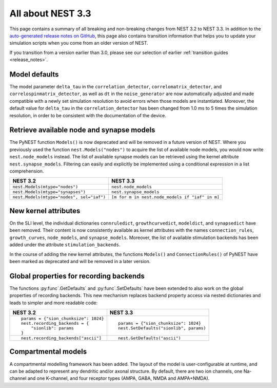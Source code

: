 .. _release_3.3:

All about NEST 3.3
==================

This page contains a summary of all breaking and non-breaking changes
from NEST 3.2 to NEST 3.3. In addition to the `auto-generated release
notes on GitHub <https://github.com/nest/nest-simulator/releases/>`_,
this page also contains transition information that helps you to
update your simulation scripts when you come from an older version of
NEST.

If you transition from a version earlier than 3.0, please see our
selection of earlier :ref:`transition guides <release_notes>`.

Model defaults
~~~~~~~~~~~~~~

The model parameter ``delta_tau`` in the ``correlation_detector``,
``correlomatrix_detector``, and ``correlospinmatrix_detector``, as
well as ``dt`` in the ``noise_generator`` are now automatically
adjusted and made compatible with a newly set simulation resolution to
avoid errors when those models are instantiated. Moreover, the default
value for ``delta_tau`` in the ``correlation_detector`` has been
changed from 1.0 ms to 5 times the simulation resolution, in order to
be consistent with the documentation of the device.

Retrieve available node and synapse models
~~~~~~~~~~~~~~~~~~~~~~~~~~~~~~~~~~~~~~~~~~

The PyNEST function ``Models()`` is now deprecated and will be removed
in a future version of NEST. Where you previously used the function
``nest.Models("nodes")`` to acquire the list of available node models,
you would now write ``nest.node_models`` instead. The list of
available synapse models can be retrieved using the kernel attribute
``nest.synapse_models``. Filtering can easily and explicitly be
implemented using a conditional expression in a list comprehension.

+--------------------------------------------+--------------------------------------------------+
| NEST 3.2                                   | NEST 3.3                                         |
+============================================+==================================================+
| ``nest.Models(mtype="nodes")``             | ``nest.node_models``                             |
+--------------------------------------------+--------------------------------------------------+
| ``nest.Models(mtype="synapses")``          | ``nest.synapse_models``                          |
+--------------------------------------------+--------------------------------------------------+
| ``nest.Models(mtype="nodes", sel="iaf")``  | ``[m for m in nest.node_models if "iaf" in m]``  |
+--------------------------------------------+--------------------------------------------------+

New kernel attributes
~~~~~~~~~~~~~~~~~~~~~

On the SLI level, the individual dictionaries ``connruledict``,
``growthcurvedict``, ``modeldict``, and ``synapsedict`` have been
removed. Their content is now consistently available as kernel
attributes with the names ``connection_rules``, ``growth_curves``,
``node_models``, and ``synapse_models``. Moreover, the list of
available stimulation backends has been added under the attribute
``stimulation_backends``.

In the course of adding the new kernel attributes, the functions
``Models()`` and ``ConnectionRules()`` of PyNEST have been marked as
deprecated and will be removed in a later version.

Global properties for recording backends
~~~~~~~~~~~~~~~~~~~~~~~~~~~~~~~~~~~~~~~~

The functions :py:func`.GetDefaults` and :py:func`.SetDefaults` have
been extended to also work on the global properties of recording
backends. This new mechanism replaces backend property access via
nested dictionaries and leads to simpler and more readable code:

+----------------------------------------+------------------------------------------+
| NEST 3.2                               | NEST 3.3                                 |
+========================================+==========================================+
|  ::                                    |  ::                                      |
|                                        |                                          |
|     params = {"sion_chunksize": 1024}  |     params = {"sion_chunksize": 1024}    |
|     nest.recording_backends = {        |     nest.SetDefaults("sionlib", params)  |
|         "sionlib": params              |                                          |
|     }                                  |                                          |
|                                        |                                          |
+----------------------------------------+------------------------------------------+
|  ::                                    |  ::                                      |
|                                        |                                          |
|     nest.recording_backends["ascii"]   |     nest.GetDefaults("ascii")            |
|                                        |                                          |
+----------------------------------------+------------------------------------------+

Compartmental models
~~~~~~~~~~~~~~~~~~~~

A compartmental modelling framework has been added. The layout of the
model is user-configurable at runtime, and can be adapted to represent any
dendritic and/or axonal structure. By default, there are two ion channels, one
Na-channel and one K-channel, and four receptor types (AMPA, GABA, NMDA and
AMPA+NMDA).
